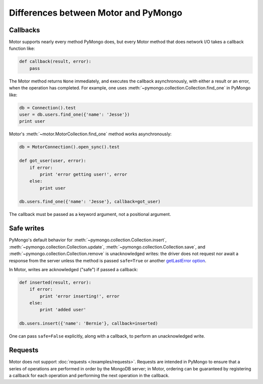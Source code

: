 Differences between Motor and PyMongo
=====================================

Callbacks
---------

Motor supports nearly every method PyMongo does, but every Motor method that
does network I/O takes a callback function like:

.. code-block:: python

    def callback(result, error):
        pass

The Motor method returns ``None`` immediately, and executes the callback
asynchronously, with either a result or an error, when the operation has
completed. For example, one uses
:meth:`~pymongo.collection.Collection.find_one` in PyMongo like:

.. code-block:: python

    db = Connection().test
    user = db.users.find_one({'name': 'Jesse'})
    print user

Motor's :meth:`~motor.MotorCollection.find_one` method works asynchronously:

.. code-block:: python

    db = MotorConnection().open_sync().test

    def got_user(user, error):
        if error:
            print 'error getting user!', error
        else:
            print user

    db.users.find_one({'name': 'Jesse'}, callback=got_user)

The callback must be passed as a keyword argument, not a positional argument.

Safe writes
-----------

PyMongo's default behavior for
:meth:`~pymongo.collection.Collection.insert`,
:meth:`~pymongo.collection.Collection.update`,
:meth:`~pymongo.collection.Collection.save`, and
:meth:`~pymongo.collection.Collection.remove` is unacknowledged writes:
the driver does not request nor await a response from the server unless the
method is passed ``safe=True`` or another
`getLastError option <http://www.mongodb.org/display/DOCS/getLastError+Command>`_.

In Motor, writes are acknowledged ("safe") if passed a callback:

.. code-block:: python

    def inserted(result, error):
        if error:
            print 'error inserting!', error
        else:
            print 'added user'

    db.users.insert({'name': 'Bernie'}, callback=inserted)

One can pass ``safe=False`` explicitly, along with a callback, to perform an
unacknowledged write.

Requests
--------

Motor does not support :doc:`requests </examples/requests>`. Requests are
intended in PyMongo to ensure that a series of operations are performed in
order by the MongoDB server; in Motor, ordering can be guaranteed by
registering a callback for each operation and performing the next operation in
the callback.

